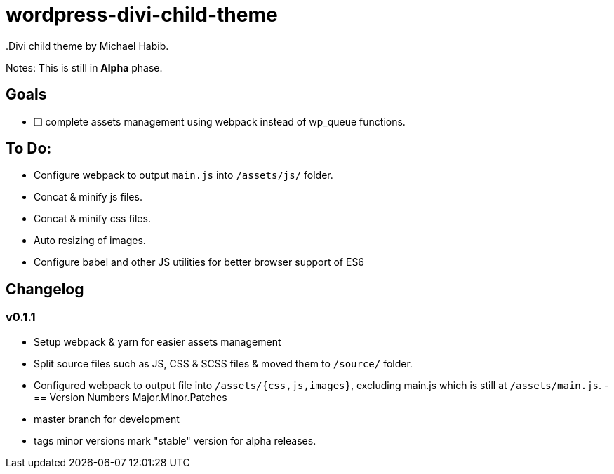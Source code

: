 = wordpress-divi-child-theme 
.Divi child theme by Michael Habib. 

Notes: This is still in *Alpha* phase. 

== Goals
- [ ] complete assets management using webpack instead of wp_queue functions.


== To Do:
- Configure webpack to output `main.js` into `/assets/js/` folder.
- Concat & minify js files.
- Concat & minify css files.
- Auto resizing of images.
- Configure babel and other JS utilities for better browser support of ES6

== Changelog

=== v0.1.1
- Setup webpack & yarn for easier assets management
- Split source files such as JS, CSS & SCSS files & moved them to `/source/` folder.
- Configured webpack to output file into `/assets/{css,js,images}`, excluding main.js which is still at `/assets/main.js`.
- 
== Version Numbers 
Major.Minor.Patches 

- master branch for development 
- tags minor versions mark "stable" version for alpha releases. 
